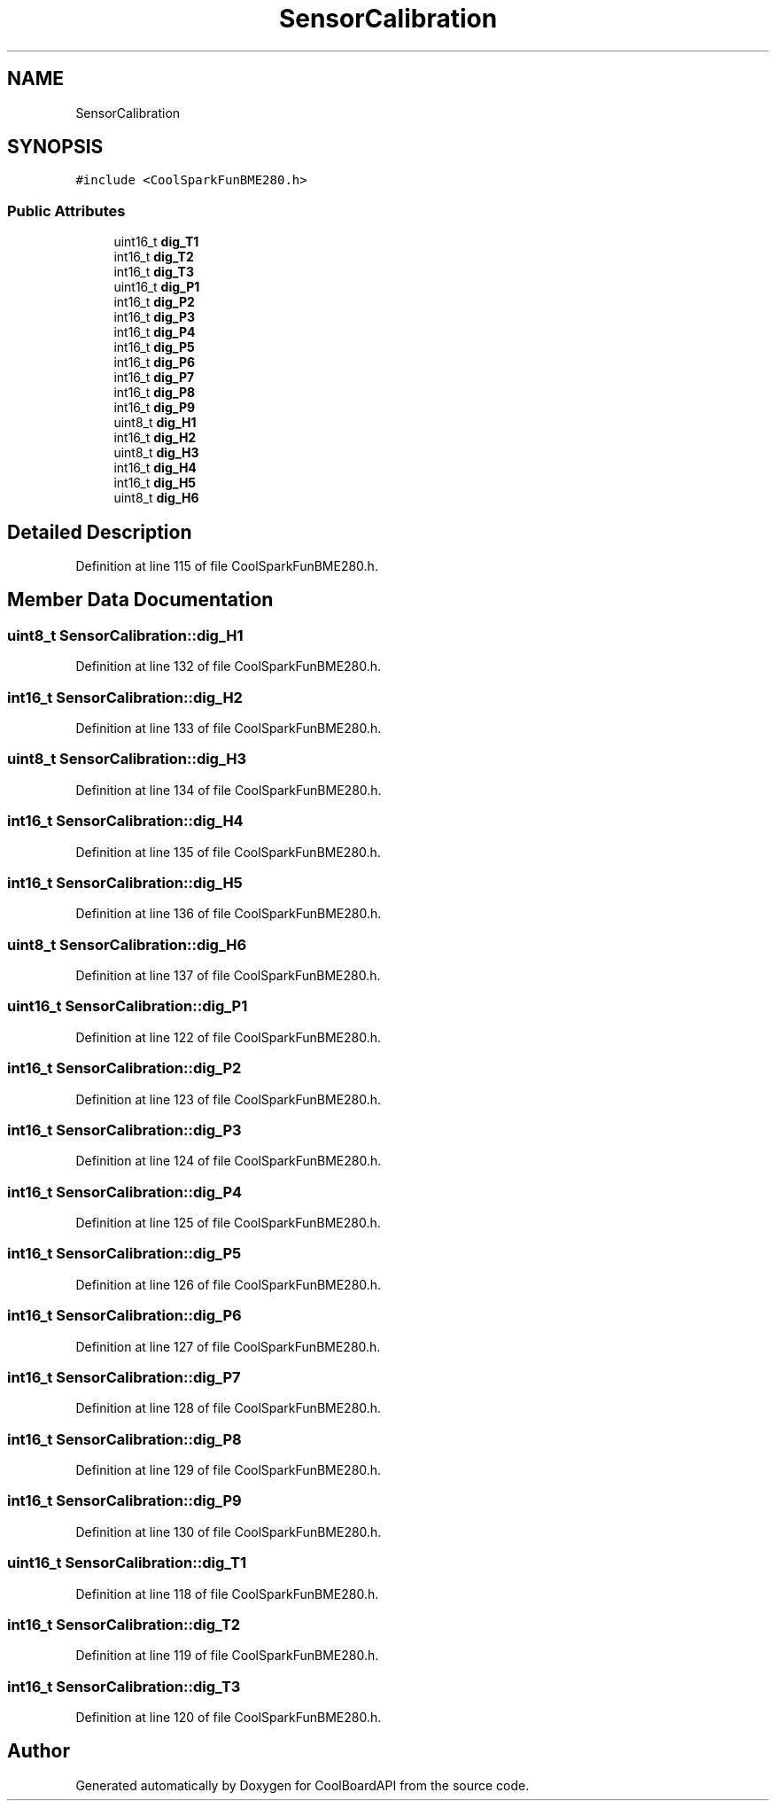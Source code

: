 .TH "SensorCalibration" 3 "Fri Aug 11 2017" "CoolBoardAPI" \" -*- nroff -*-
.ad l
.nh
.SH NAME
SensorCalibration
.SH SYNOPSIS
.br
.PP
.PP
\fC#include <CoolSparkFunBME280\&.h>\fP
.SS "Public Attributes"

.in +1c
.ti -1c
.RI "uint16_t \fBdig_T1\fP"
.br
.ti -1c
.RI "int16_t \fBdig_T2\fP"
.br
.ti -1c
.RI "int16_t \fBdig_T3\fP"
.br
.ti -1c
.RI "uint16_t \fBdig_P1\fP"
.br
.ti -1c
.RI "int16_t \fBdig_P2\fP"
.br
.ti -1c
.RI "int16_t \fBdig_P3\fP"
.br
.ti -1c
.RI "int16_t \fBdig_P4\fP"
.br
.ti -1c
.RI "int16_t \fBdig_P5\fP"
.br
.ti -1c
.RI "int16_t \fBdig_P6\fP"
.br
.ti -1c
.RI "int16_t \fBdig_P7\fP"
.br
.ti -1c
.RI "int16_t \fBdig_P8\fP"
.br
.ti -1c
.RI "int16_t \fBdig_P9\fP"
.br
.ti -1c
.RI "uint8_t \fBdig_H1\fP"
.br
.ti -1c
.RI "int16_t \fBdig_H2\fP"
.br
.ti -1c
.RI "uint8_t \fBdig_H3\fP"
.br
.ti -1c
.RI "int16_t \fBdig_H4\fP"
.br
.ti -1c
.RI "int16_t \fBdig_H5\fP"
.br
.ti -1c
.RI "uint8_t \fBdig_H6\fP"
.br
.in -1c
.SH "Detailed Description"
.PP 
Definition at line 115 of file CoolSparkFunBME280\&.h\&.
.SH "Member Data Documentation"
.PP 
.SS "uint8_t SensorCalibration::dig_H1"

.PP
Definition at line 132 of file CoolSparkFunBME280\&.h\&.
.SS "int16_t SensorCalibration::dig_H2"

.PP
Definition at line 133 of file CoolSparkFunBME280\&.h\&.
.SS "uint8_t SensorCalibration::dig_H3"

.PP
Definition at line 134 of file CoolSparkFunBME280\&.h\&.
.SS "int16_t SensorCalibration::dig_H4"

.PP
Definition at line 135 of file CoolSparkFunBME280\&.h\&.
.SS "int16_t SensorCalibration::dig_H5"

.PP
Definition at line 136 of file CoolSparkFunBME280\&.h\&.
.SS "uint8_t SensorCalibration::dig_H6"

.PP
Definition at line 137 of file CoolSparkFunBME280\&.h\&.
.SS "uint16_t SensorCalibration::dig_P1"

.PP
Definition at line 122 of file CoolSparkFunBME280\&.h\&.
.SS "int16_t SensorCalibration::dig_P2"

.PP
Definition at line 123 of file CoolSparkFunBME280\&.h\&.
.SS "int16_t SensorCalibration::dig_P3"

.PP
Definition at line 124 of file CoolSparkFunBME280\&.h\&.
.SS "int16_t SensorCalibration::dig_P4"

.PP
Definition at line 125 of file CoolSparkFunBME280\&.h\&.
.SS "int16_t SensorCalibration::dig_P5"

.PP
Definition at line 126 of file CoolSparkFunBME280\&.h\&.
.SS "int16_t SensorCalibration::dig_P6"

.PP
Definition at line 127 of file CoolSparkFunBME280\&.h\&.
.SS "int16_t SensorCalibration::dig_P7"

.PP
Definition at line 128 of file CoolSparkFunBME280\&.h\&.
.SS "int16_t SensorCalibration::dig_P8"

.PP
Definition at line 129 of file CoolSparkFunBME280\&.h\&.
.SS "int16_t SensorCalibration::dig_P9"

.PP
Definition at line 130 of file CoolSparkFunBME280\&.h\&.
.SS "uint16_t SensorCalibration::dig_T1"

.PP
Definition at line 118 of file CoolSparkFunBME280\&.h\&.
.SS "int16_t SensorCalibration::dig_T2"

.PP
Definition at line 119 of file CoolSparkFunBME280\&.h\&.
.SS "int16_t SensorCalibration::dig_T3"

.PP
Definition at line 120 of file CoolSparkFunBME280\&.h\&.

.SH "Author"
.PP 
Generated automatically by Doxygen for CoolBoardAPI from the source code\&.
